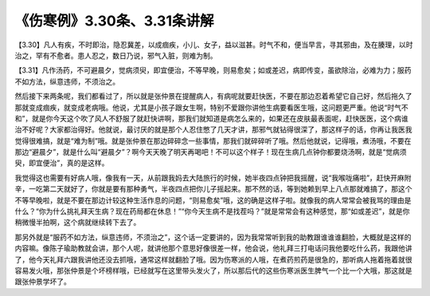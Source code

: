 《伤寒例》3.30条、3.31条讲解
=============================

【3.30】凡人有疾，不时即治，隐忍冀差，以成痼疾，小儿、女子，益以滋甚。时气不和，便当早言，寻其邪由，及在腠理，以时治之，罕有不愈者。患人忍之，数日乃说，邪气入脏，则难为制。

【3.31】凡作汤药，不可避晨夕，觉病须臾，即宜便治，不等早晚，则易愈矣；如或差迟，病即传变，虽欲除治，必难为力；服药不如方法，纵意违师，不须治之。

然后接下来两条呢，我们都看过了，所以就是张仲景在提醒病人，有病呢就要赶快医，不要在那边忍着希望它自己好，然后拖久了那就变成痼疾，就变成老病哦。他说，尤其是小孩子跟女生啊，特别不爱跟你讲他生病要看医生哦，这问题更严重。他说“时气不和”，就是你今天这个吹了风人不舒服了就赶快讲啊，那我们就知道是病怎么来的，如果还在皮肤最表面呢，赶快医医，这个病谁治不好呢？大家都治得好。他就说，最讨厌的就是那个人忍住憋了几天才讲，那邪气就钻得很深了，那这样子的话，你再让我医我觉得很难搞，就是“难为制”哦。就是张仲景在那边碎碎念一些事情，那我们就碎碎听了哦。然后他就说，记得哦，煮汤哦，不要在那边“避晨夕”，就是什么叫“避晨夕”？啊今天天晚了明天再喝吧！不可以这个样子！现在生病几点钟你都要烧汤啊，就是“觉病须臾，即宜便治”，真的是这样。

我觉得这也需要有好病人哦，像我有一天，从前跟我妈去大陆旅行的时候，她半夜四点钟把我摇醒，说“我喉咙痛啦”，赶快开麻附辛，一吃第二天就好了，你就是要有那种勇气，半夜四点把你儿子摇起来。那不然的话，等到她赖到早上八点那就难搞了，那这个不等早晚啦，就是不要在那边计较这种生活作息的问题，“则易愈矣”哦，这的确是这样子啦。就像我的病人常常会被我骂的理由是什么？“你为什么挑礼拜天生病？现在药局都在休息！”“你今天生病不是找茬吗？”就是常常会有这种感觉，那“如或差迟”，就是你稍微慢半拍啊，这个病就继续转下去了。

那另外就是“服药不如方法，纵意违师，不须治之”，这个话一定要讲的，因为我常常听到我的助教跟谁谁谁翻脸，大概就是这样的内容嘛。像陈子瑜助教就会讲，那个人呢，就讲他那个意思好像很差一样，他会说，他礼拜三打电话问我他要吃什么药，我跟他讲了，他今天礼拜六跟我讲他还没去抓哦，通常这样就翻脸了哦。因为伤寒派的人哦，在煮药煎药是很急的，那听病人拖着拖着就很容易发火哦，那张仲景是个坏榜样哦，已经就写在这里带头发火了，所以那后代的这些伤寒派医生脾气一个比一个大哦，那这就是跟张仲景学坏了。
